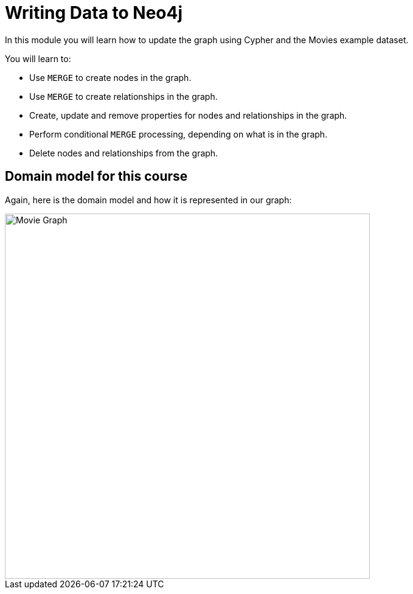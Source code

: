 = Writing Data to Neo4j
:order: 2


In this module you will learn how to update the graph using Cypher and the Movies example dataset.

You will learn to:

* Use `MERGE` to create nodes in the graph.
* Use `MERGE` to create relationships in the graph.
* Create, update and remove properties for nodes and relationships in the graph.
* Perform conditional `MERGE` processing, depending on what is in the graph.
* Delete nodes and relationships from the graph.


== Domain model for this course

Again, here is the domain model and how it is represented in our graph:

image::images/movie-schema.svg[Movie Graph,width=600,align=center]

////
== Resetting the database

In this module you will be modifying the graph. In the next lessons and challenges, you will see a `RESET DATABASE` button you can click before you start a lesson or challenge if you need to make sure your database is compatible with where you should be in the lesson or challenge.
////